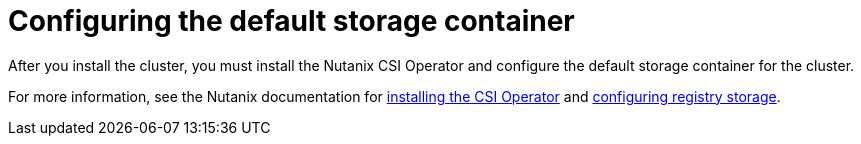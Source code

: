 // Module included in the following assemblies:
//
// * installing/installing_nutanix/installing-nutanix-installer-provisioned.adoc
// * installing/installing-restricted-networks-nutanix-installer-provisioned.adoc

:_mod-docs-content-type: PROCEDURE
[id="registry-configuring-storage-nutanix_{context}"]
= Configuring the default storage container

After you install the cluster, you must install the Nutanix CSI Operator and configure the default storage container for the cluster.

For more information, see the Nutanix documentation for link:https://opendocs.nutanix.com/openshift/operators/csi/[installing the CSI Operator] and link:https://opendocs.nutanix.com/openshift/post-install/[configuring registry storage].
